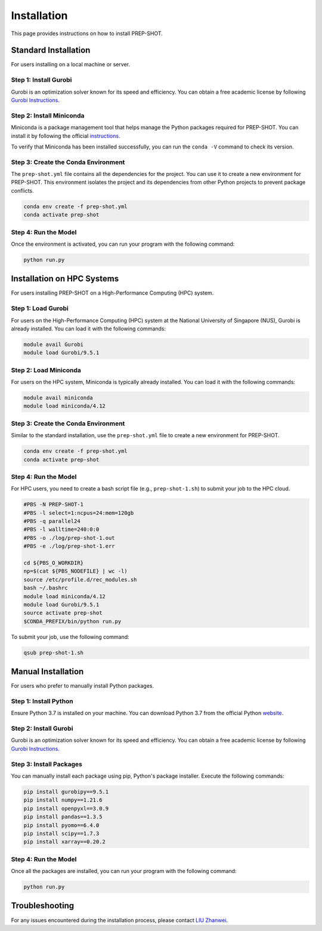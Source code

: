 .. _Installation:

Installation
============

This page provides instructions on how to install PREP-SHOT. 

Standard Installation
----------------------

For users installing on a local machine or server.

Step 1: Install Gurobi
++++++++++++++++++++++

Gurobi is an optimization solver known for its speed and efficiency. You can obtain a free academic license by following `Gurobi Instructions <https://www.gurobi.com/features/academic-named-user-license/>`_.

Step 2: Install Miniconda
+++++++++++++++++++++++++

Miniconda is a package management tool that helps manage the Python packages required for PREP-SHOT. You can install it by following the official `instructions <https://docs.conda.io/en/latest/miniconda.html>`_.

To verify that Miniconda has been installed successfully, you can run the ``conda -V`` command to check its version.

Step 3: Create the Conda Environment
++++++++++++++++++++++++++++++++++++

The ``prep-shot.yml`` file contains all the dependencies for the project. You can use it to create a new environment for PREP-SHOT. This environment isolates the project and its dependencies from other Python projects to prevent package conflicts.

.. code:: bash

    conda env create -f prep-shot.yml
    conda activate prep-shot

Step 4: Run the Model
+++++++++++++++++++++

Once the environment is activated, you can run your program with the following command:

.. code:: bash

    python run.py

Installation on HPC Systems
----------------------------

For users installing PREP-SHOT on a High-Performance Computing (HPC) system.

Step 1: Load Gurobi
+++++++++++++++++++

For users on the High-Performance Computing (HPC) system at the National University of Singapore (NUS), Gurobi is already installed. You can load it with the following commands:

.. code:: bash

    module avail Gurobi
    module load Gurobi/9.5.1

Step 2: Load Miniconda
++++++++++++++++++++++

For users on the HPC system, Miniconda is typically already installed. You can load it with the following commands:

.. code:: bash

    module avail miniconda
    module load miniconda/4.12

Step 3: Create the Conda Environment
++++++++++++++++++++++++++++++++++++

Similar to the standard installation, use the ``prep-shot.yml`` file to create a new environment for PREP-SHOT.

.. code:: bash

    conda env create -f prep-shot.yml
    conda activate prep-shot

Step 4: Run the Model
+++++++++++++++++++++

For HPC users, you need to create a bash script file (e.g., ``prep-shot-1.sh``) to submit your job to the HPC cloud.

.. code:: bash

    #PBS -N PREP-SHOT-1
    #PBS -l select=1:ncpus=24:mem=120gb
    #PBS -q parallel24
    #PBS -l walltime=240:0:0
    #PBS -o ./log/prep-shot-1.out
    #PBS -e ./log/prep-shot-1.err

    cd ${PBS_O_WORKDIR}
    np=$(cat ${PBS_NODEFILE} | wc -l)
    source /etc/profile.d/rec_modules.sh
    bash ~/.bashrc
    module load miniconda/4.12
    module load Gurobi/9.5.1
    source activate prep-shot
    $CONDA_PREFIX/bin/python run.py

To submit your job, use the following command:

.. code:: bash

    qsub prep-shot-1.sh

Manual Installation
-------------------

For users who prefer to manually install Python packages.

Step 1: Install Python
++++++++++++++++++++++

Ensure Python 3.7 is installed on your machine. You can download Python 3.7 from the official Python `website <https://www.python.org/downloads/release/python-370/>`_.

Step 2: Install Gurobi
++++++++++++++++++++++

Gurobi is an optimization solver known for its speed and efficiency. You can obtain a free academic license by following `Gurobi Instructions <https://www.gurobi.com/features/academic-named-user-license/>`_.

Step 3: Install Packages
++++++++++++++++++++++++

You can manually install each package using pip, Python's package installer. Execute the following commands:

.. code:: bash

    pip install gurobipy==9.5.1
    pip install numpy==1.21.6   
    pip install openpyxl==3.0.9
    pip install pandas==1.3.5
    pip install pyomo==6.4.0
    pip install scipy==1.7.3
    pip install xarray==0.20.2

Step 4: Run the Model
+++++++++++++++++++++

Once all the packages are installed, you can run your program with the following command:

.. code:: bash

    python run.py

Troubleshooting
---------------

For any issues encountered during the installation process, please contact `LIU Zhanwei <liuzhanwei@u.nus.edu>`_.
